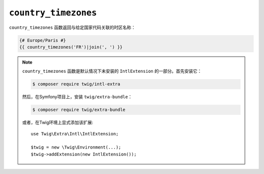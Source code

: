 ``country_timezones``
=====================

.. versionadded:: 2.12

    Twig 2.12中添加了 ``country_timezones`` 函数。

``country_timezones`` 函数返回与给定国家代码关联的时区名称：

.. code-block:: twig

    {# Europe/Paris #}
    {{ country_timezones('FR')|join(', ') }}

.. note::

    ``country_timezones`` 函数是默认情况下未安装的 ``IntlExtension`` 的一部分。首先安装它：

    .. code-block:: bash

        $ composer require twig/intl-extra

    然后，在Symfony项目上，安装 ``twig/extra-bundle``：

    .. code-block:: bash

        $ composer require twig/extra-bundle

    或者，在Twig环境上显式添加该扩展::

        use Twig\Extra\Intl\IntlExtension;

        $twig = new \Twig\Environment(...);
        $twig->addExtension(new IntlExtension());
